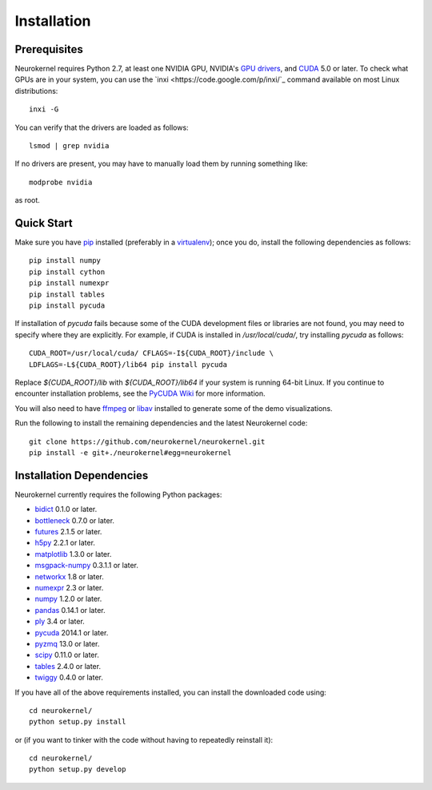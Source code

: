 .. -*- rst -*-

Installation
============
Prerequisites
-------------
Neurokernel requires Python 2.7, at least one NVIDIA GPU, NVIDIA's `GPU drivers 
<http://www.nvidia.com/content/drivers/>`_, and `CUDA 
<http://www.nvidia.com/object/cuda_home_new.html>`_ 5.0 or later.  To check what 
GPUs are in your system, you can use the `inxi 
<https://code.google.com/p/inxi/`_ command available on most Linux 
distributions::

  inxi -G

You can verify that the drivers are loaded as follows::

  lsmod | grep nvidia

If no drivers are present, you may have to manually load them by running 
something like::

  modprobe nvidia

as root.

Quick Start
-----------
Make sure you have `pip <http://pip.pypa.io>`_ installed (preferably
in a `virtualenv <http://virtualenv.pypa.io>`_); once you do, install the
following dependencies as follows::

  pip install numpy
  pip install cython
  pip install numexpr
  pip install tables
  pip install pycuda

If installation of `pycuda` fails because some of the CUDA development files or 
libraries are not found, you may need to specify where they are explicitly. For 
example, if CUDA is installed in `/usr/local/cuda/`, try installing `pycuda` 
as follows::

  CUDA_ROOT=/usr/local/cuda/ CFLAGS=-I${CUDA_ROOT}/include \
  LDFLAGS=-L${CUDA_ROOT}/lib64 pip install pycuda

Replace `${CUDA_ROOT}/lib` with `${CUDA_ROOT}/lib64` if your system is running 64-bit
Linux. If you continue to encounter installation problems, see the `PyCUDA Wiki 
<http://wiki.tiker.net/PyCuda/Installation>`_ for more information.

You will also need to have `ffmpeg <http://www.fmpeg.org>`_ or `libav 
<http://libav.org>`_ installed to generate some of the demo visualizations.
  
Run the following to install the remaining dependencies and the 
latest Neurokernel code::

  git clone https://github.com/neurokernel/neurokernel.git
  pip install -e git+./neurokernel#egg=neurokernel

Installation Dependencies
-------------------------
Neurokernel currently requires the following Python packages:

* `bidict <http://pypi.python.org/pypi/bidict/>`_ 0.1.0 or later.
* `bottleneck <http://pypi.python.org/pypi/bottleneck/>`_ 0.7.0 or later.
* `futures <https://pypi.python.org/pypi/futures/>`_ 2.1.5 or later.
* `h5py <http://www.h5py.org/>`_ 2.2.1 or later.
* `matplotlib <http://matplotlib.org/>`_ 1.3.0 or later.
* `msgpack-numpy <http://pypi.python.org/pypi/msgpack-numpy>`_ 0.3.1.1 or later.
* `networkx <https://networkx.github.io>`_ 1.8 or later.
* `numexpr <https://github.com/pydata/numexpr>`_ 2.3 or later.
* `numpy <http://numpy.scipy.org>`_ 1.2.0 or later.
* `pandas <http://pandas.pydata.org>`_ 0.14.1 or later.
* `ply <http://www.dabeaz.com/ply/>`_ 3.4 or later.
* `pycuda <http://mathema.tician.de/software/pycuda>`_ 2014.1 or later.
* `pyzmq <http://zeromq.github.io/pyzmq/>`_ 13.0 or later.
* `scipy <http://www.scipy.org>`_ 0.11.0 or later.
* `tables <http://www.pytables.org>`_ 2.4.0 or later.
* `twiggy <http://twiggy.readthedocs.org/>`_ 0.4.0 or later.

If you have all of the above requirements installed, you can install 
the downloaded code using::

  cd neurokernel/
  python setup.py install

or (if you want to tinker with the code without having to repeatedly reinstall
it)::

  cd neurokernel/
  python setup.py develop
